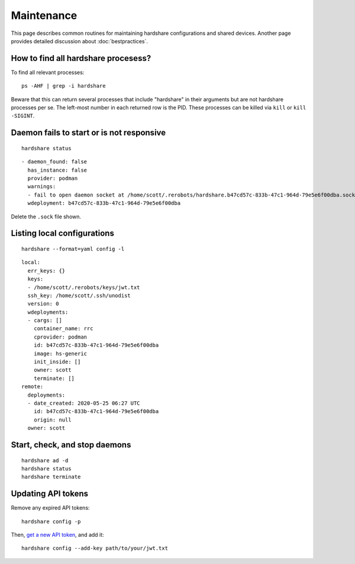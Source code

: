 Maintenance
===========

This page describes common routines for maintaining hardshare configurations and
shared devices. Another page provides detailed discussion about :doc:`bestpractices`.


.. highlight:: none

How to find all hardshare procesess?
------------------------------------

To find all relevant processes::

  ps -AHF | grep -i hardshare

Beware that this can return several processes that include "hardshare" in their
arguments but are not hardshare processes per se.  The left-most number in each
returned row is the PID. These processes can be killed via ``kill`` or
``kill -SIGINT``.


Daemon fails to start or is not responsive
------------------------------------------

::

   hardshare status

::

  - daemon_found: false
    has_instance: false
    provider: podman
    warnings:
    - fail to open daemon socket at /home/scott/.rerobots/hardshare.b47cd57c-833b-47c1-964d-79e5e6f00dba.sock
    wdeployment: b47cd57c-833b-47c1-964d-79e5e6f00dba


Delete the ``.sock`` file shown.


Listing local configurations
----------------------------

::

   hardshare --format=yaml config -l

::

  local:
    err_keys: {}
    keys:
    - /home/scott/.rerobots/keys/jwt.txt
    ssh_key: /home/scott/.ssh/unodist
    version: 0
    wdeployments:
    - cargs: []
      container_name: rrc
      cprovider: podman
      id: b47cd57c-833b-47c1-964d-79e5e6f00dba
      image: hs-generic
      init_inside: []
      owner: scott
      terminate: []
  remote:
    deployments:
    - date_created: 2020-05-25 06:27 UTC
      id: b47cd57c-833b-47c1-964d-79e5e6f00dba
      origin: null
    owner: scott


Start, check, and stop daemons
------------------------------

::

   hardshare ad -d
   hardshare status
   hardshare terminate


Updating API tokens
-------------------

Remove any expired API tokens::

  hardshare config -p

Then, `get a new API token <https://rerobots.net/tokens>`_, and add it::

  hardshare config --add-key path/to/your/jwt.txt
